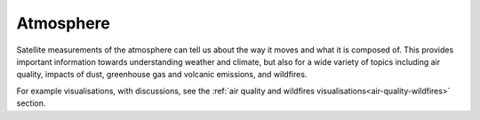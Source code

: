 .. _atmosphere:

Atmosphere
----------

Satellite measurements of the atmosphere can tell us about the way it moves and what it is composed of. This provides important information towards understanding weather and climate, but also for a wide variety of topics including air quality, impacts of dust, greenhouse gas and volcanic emissions, and wildfires.

For example visualisations, with discussions, see the :ref:`air quality and wildfires visualisations<air-quality-wildfires>` section.

